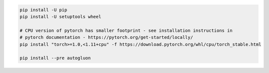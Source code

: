.. code-block:: bash

    pip install -U pip
    pip install -U setuptools wheel

    # CPU version of pytorch has smaller footprint - see installation instructions in
    # pytorch documentation - https://pytorch.org/get-started/locally/
    pip install "torch>=1.0,<1.11+cpu" -f https://download.pytorch.org/whl/cpu/torch_stable.html

    pip install --pre autogluon
